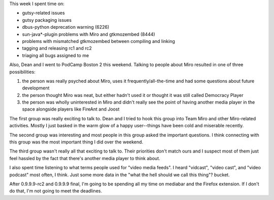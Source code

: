 .. title: status: week ending 10/30/2007
.. slug: status__week_ending_10_30_2007
.. date: 2007-10-30 20:33:15
.. tags: miro, work

This week I spent time on:

* gutsy-related issues
* gutsy packaging issues
* dbus-python deprecation warning (6226)
* sun-java*-plugin problems with Miro and gtkmozembed (8444)
* problems with mismatched gtkmozembed between compiling and linking
* tagging and releasing rc1 and rc2
* triaging all bugs assigned to me

Also, Dean and I went to PodCamp Boston 2 this weekend. Talking to
people about Miro resulted in one of three possibilities:

#. the person was really psyched about Miro, uses it
   frequently/all-the-time and had some questions about future
   development
#. the person thought Miro was neat, but either hadn't used it or
   thought it was still called Democracy Player
#. the person was wholly uninterested in Miro and didn't really see the
   point of having another media player in the space alongside players
   like FireAnt and Joost

The first group was really exciting to talk to. Dean and I tried to hook
this group into Team Miro and other Miro-related activities. Mostly I
just basked in the warm glow of a happy user--things have been cold and
miserable recently.

The second group was interesting and most people in this group asked the
important questions. I think connecting with this group was the most
important thing I did over the weekend.

The third group wasn't really all that exciting to talk to. Their
priorities don't match ours and I suspect most of them just feel hassled
by the fact that there's another media player to think about.

I also spent time listening to what terms people used for "video media
feeds". I heard "vidcast", "video cast", and "video podcast" most often,
I think. Just some more data in the "what the hell should we call this
thing"? bucket.

After 0.9.9.9-rc2 and 0.9.9.9 final, I'm going to be spending all my
time on mediabar and the Firefox extension. If I don't do that, I'm not
going to meet the deadlines.
